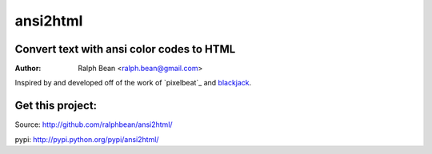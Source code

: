 ansi2html
=========

Convert text with ansi color codes to HTML
------------------------------------------

:Author: Ralph Bean <ralph.bean@gmail.com>

.. _pixelbeaet: http://www.pixelbeat.org/docs/terminal_colours/
.. _blackjack: http://www.koders.com/python/fid5D57DD37184B558819D0EE22FCFD67F53078B2A3.aspx

Inspired by and developed off of the work of `pixelbeat`_ and `blackjack`_.


Get this project:
-----------------
Source:  http://github.com/ralphbean/ansi2html/

pypi:    http://pypi.python.org/pypi/ansi2html/


